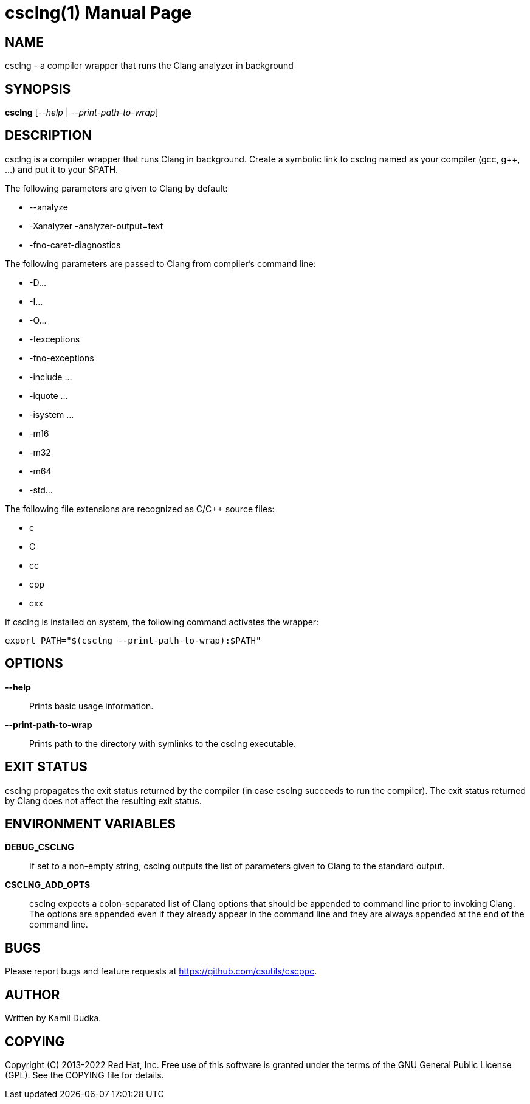 csclng(1)
=========
:doctype: manpage

NAME
----
csclng - a compiler wrapper that runs the Clang analyzer in background


SYNOPSIS
--------
*csclng* ['--help' | '--print-path-to-wrap']


DESCRIPTION
-----------
csclng is a compiler wrapper that runs Clang in background.  Create a
symbolic link to csclng named as your compiler (gcc, g++, ...) and put it
to your $PATH.

The following parameters are given to Clang by default:

    * --analyze

    * -Xanalyzer -analyzer-output=text

    * -fno-caret-diagnostics

The following parameters are passed to Clang from compiler's command line:

    * -D...

    * -I...

    * -O...

    * -fexceptions

    * -fno-exceptions

    * -include ...

    * -iquote ...

    * -isystem ...

    * -m16

    * -m32

    * -m64

    * -std...

The following file extensions are recognized as C/C++ source files:

    * c

    * C

    * cc

    * cpp

    * cxx

If csclng is installed on system, the following command activates the wrapper:
-------------------------------------------------
export PATH="$(csclng --print-path-to-wrap):$PATH"
-------------------------------------------------


OPTIONS
-------
*--help*::
    Prints basic usage information.

*--print-path-to-wrap*::
    Prints path to the directory with symlinks to the csclng executable.


EXIT STATUS
-----------
csclng propagates the exit status returned by the compiler (in case csclng
succeeds to run the compiler).  The exit status returned by Clang does not
affect the resulting exit status.


ENVIRONMENT VARIABLES
---------------------
*DEBUG_CSCLNG*::
    If set to a non-empty string, csclng outputs the list of parameters given
    to Clang to the standard output.

*CSCLNG_ADD_OPTS*::
    csclng expects a colon-separated list of Clang options that should be
    appended to command line prior to invoking Clang.  The options are
    appended even if they already appear in the command line and they are
    always appended at the end of the command line.


BUGS
----
Please report bugs and feature requests at https://github.com/csutils/cscppc.


AUTHOR
------
Written by Kamil Dudka.


COPYING
-------
Copyright \(C) 2013-2022 Red Hat, Inc. Free use of this software is granted
under the terms of the GNU General Public License (GPL).  See the COPYING file
for details.
